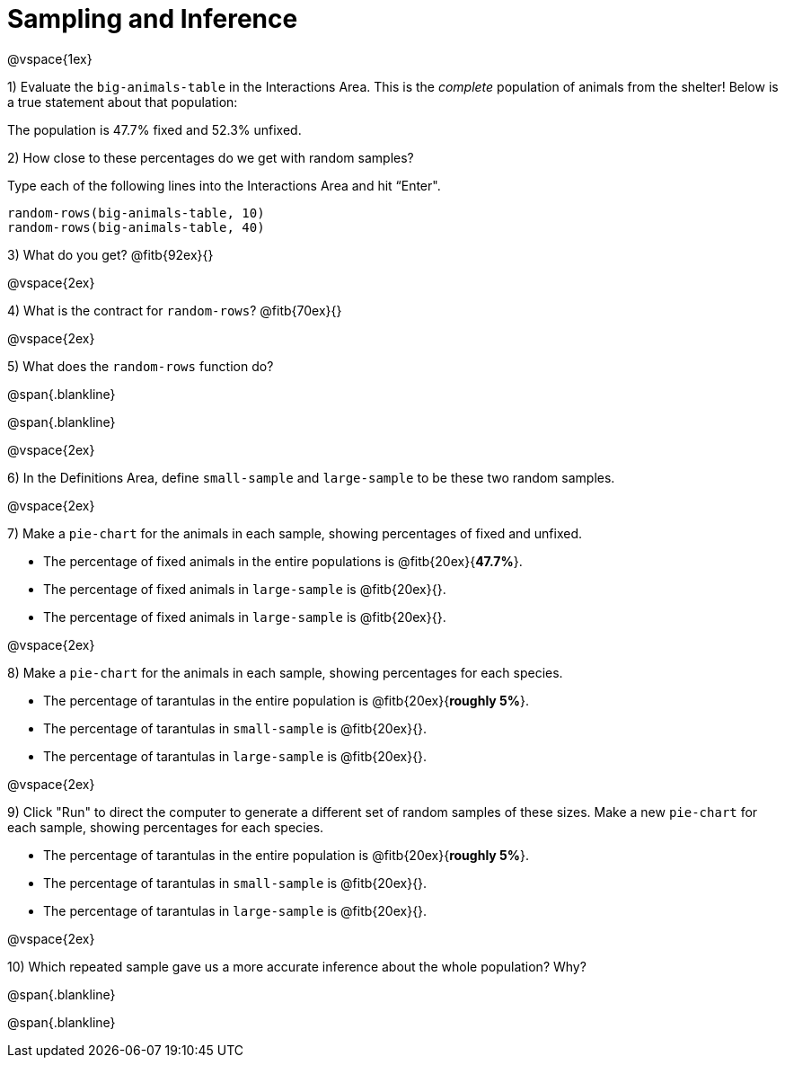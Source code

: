 = Sampling and Inference

@vspace{1ex}

1) Evaluate the `big-animals-table` in the Interactions Area. This is the _complete_ population of animals from the shelter! Below is a true statement about that population:

[.lesson-point]
The population is 47.7% fixed and 52.3% unfixed.

2) How close to these percentages do we get with random samples? 

Type each of the following lines into the Interactions Area and hit “Enter".
----
random-rows(big-animals-table, 10)
random-rows(big-animals-table, 40)
----
3) What do you get? @fitb{92ex}{}

@vspace{2ex}

4) What is the contract for `random-rows`? @fitb{70ex}{}

@vspace{2ex}

5) What does the `random-rows` function do?

@span{.blankline}

@span{.blankline}

@vspace{2ex}

6) In the Definitions Area, define `small-sample` and `large-sample` to be these two random samples.

@vspace{2ex}

7) Make a `pie-chart` for the animals in each sample, showing percentages of fixed and unfixed. 

- The percentage of fixed animals in the entire populations is @fitb{20ex}{*47.7%*}.
- The percentage of fixed animals in `large-sample` is @fitb{20ex}{}.
- The percentage of fixed animals in `large-sample` is @fitb{20ex}{}.

@vspace{2ex}

8) Make a `pie-chart` for the animals in each sample, showing percentages for each species.

- The percentage of tarantulas in the entire population is @fitb{20ex}{*roughly 5%*}.
- The percentage of tarantulas in `small-sample` is @fitb{20ex}{}.
- The percentage of tarantulas in `large-sample` is @fitb{20ex}{}.

@vspace{2ex}
 
9) Click "Run" to direct the computer to generate a different set of random samples of these sizes. Make a new `pie-chart` for each sample, showing percentages for each species.

- The percentage of tarantulas in the entire population is @fitb{20ex}{*roughly 5%*}.
- The percentage of tarantulas in `small-sample` is @fitb{20ex}{}.
- The percentage of tarantulas in `large-sample` is @fitb{20ex}{}.

@vspace{2ex}

10) Which repeated sample gave us a more accurate inference about the whole population? Why?

@span{.blankline}

@span{.blankline}